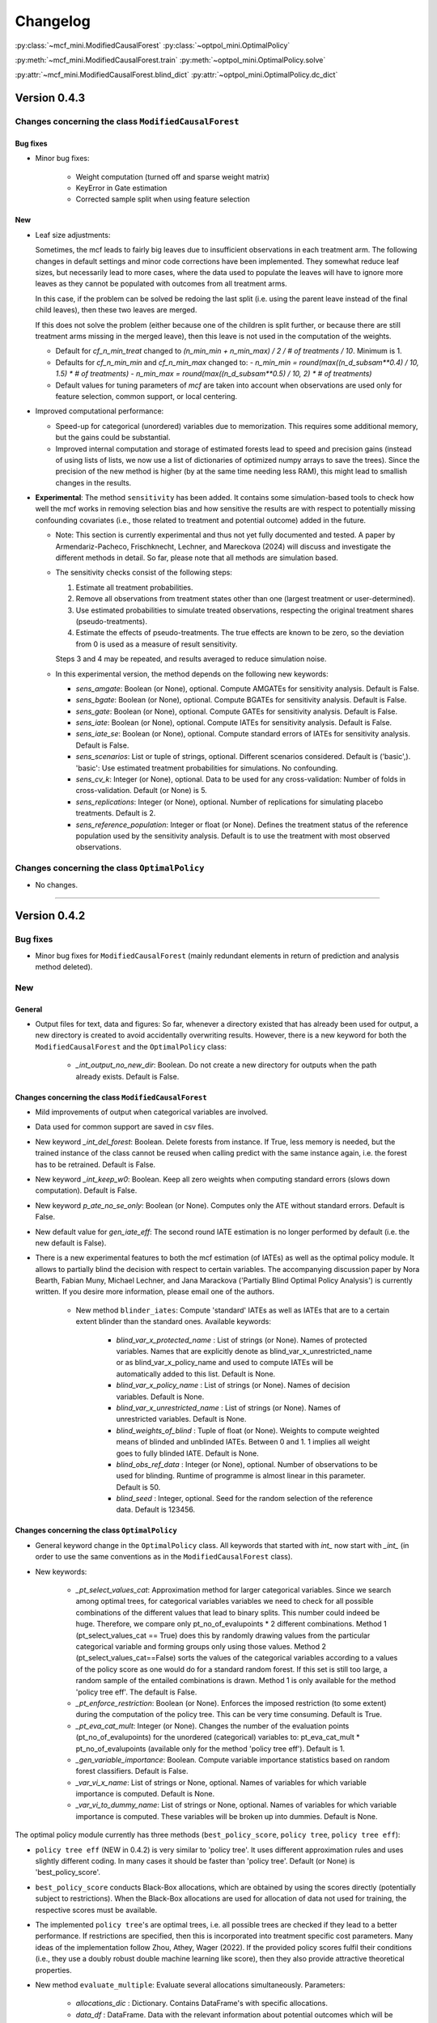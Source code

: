 Changelog
=======================
.. 
    Conventions:

    1. Add a horizontal rule ----- before adding a new entry
    2. Nest parameters of functions/methods in single backticks, e.g. `foo`
    3. Cross-references are possible for classes, and their methods and properties:
        - Refer to classes using :py:class:`~module.ClassName`, e.g. :py:class:`~mcf_functions.ModifiedCausalForest`
        - Refer to methods using :py:meth:`~module.ClassName.method_name`, e.g. :py:meth:`~mcf_functions.ModifiedCausalForest.train` 
        - Refer class properties using :py:attr:`~module.ClassName.property_name`, e.g. :py:attr:`~mcf_functions.ModifiedCausalForest.blind_dict`
    - Nested lists: You need to separate the lists with a blank line. Otherwise, the parent will be displayed as bold.

        - Wrong (will be bold):
            - A
            - B 

        - Right:

            - A
            - B

:py:class:`~mcf_mini.ModifiedCausalForest` 
:py:class:`~optpol_mini.OptimalPolicy` 

:py:meth:`~mcf_mini.ModifiedCausalForest.train`
:py:meth:`~optpol_mini.OptimalPolicy.solve`

:py:attr:`~mcf_mini.ModifiedCausalForest.blind_dict`
:py:attr:`~optpol_mini.OptimalPolicy.dc_dict`

Version 0.4.3
-------------

Changes concerning the class ``ModifiedCausalForest``
~~~~~~~~~~~~~~~~~~~~~~~~~~~~~~~~~~~~~~~~~~~~~~~~~~~~~

Bug fixes
+++++++++

- Minor bug fixes:

    - Weight computation (turned off and sparse weight matrix)
    - KeyError in Gate estimation
    - Corrected sample split when using feature selection

New
+++

- Leaf size adjustments:

  Sometimes, the mcf leads to fairly big leaves due to insufficient observations in each treatment arm. The following changes in default settings and minor code corrections have been implemented. They somewhat reduce leaf sizes, but necessarily lead to more cases, where the data used to populate the leaves will have to ignore more leaves as they cannot be populated with outcomes from all treatment arms.

  In this case, if the problem can be solved be redoing the last split (i.e. using the parent leave instead of the final child leaves), then these two leaves are merged.

  If this does not solve the problem (either because one of the children is split further, or because there are still treatment arms missing in the merged leave), then this leave is not used in the computation of the weights.

  - Default for `cf_n_min_treat` changed to `(n_min_min + n_min_max) / 2 / # of treatments / 10`. Minimum is 1.
  - Defaults for `cf_n_min_min` and `cf_n_min_max` changed to:
    - `n_min_min = round(max((n_d_subsam**0.4) / 10, 1.5) * # of treatments)`
    - `n_min_max = round(max((n_d_subsam**0.5) / 10, 2) * # of treatments)`
  - Default values for tuning parameters of `mcf` are taken into account when observations are used only for feature selection, common support, or local centering.

- Improved computational performance:

  - Speed-up for categorical (unordered) variables due to memorization. This requires some additional memory, but the gains could be substantial.
  - Improved internal computation and storage of estimated forests lead to speed and precision gains (instead of using lists of lists, we now use a list of dictionaries of optimized numpy arrays to save the trees). Since the precision of the new method is higher (by at the same time needing less RAM), this might lead to smallish changes in the results.

- **Experimental**: The method ``sensitivity`` has been added. It contains some simulation-based tools to check how well the mcf works in removing selection bias and how sensitive the results are with respect to potentially missing confounding covariates (i.e., those related to treatment and potential outcome) added in the future.

  - Note: This section is currently experimental and thus not yet fully documented and tested. A paper by Armendariz-Pacheco, Frischknecht, Lechner, and Mareckova (2024) will discuss and investigate the different methods in detail. So far, please note that all methods are simulation based.

  - The sensitivity checks consist of the following steps:

    1. Estimate all treatment probabilities.

    2. Remove all observations from treatment states other than one (largest treatment or user-determined).

    3. Use estimated probabilities to simulate treated observations, respecting the original treatment shares (pseudo-treatments).

    4. Estimate the effects of pseudo-treatments. The true effects are known to be zero, so the deviation from 0 is used as a measure of result sensitivity.

    Steps 3 and 4 may be repeated, and results averaged to reduce simulation noise.

  - In this experimental version, the method depends on the following new keywords:

    - `sens_amgate`: Boolean (or None), optional. Compute AMGATEs for sensitivity analysis. Default is False.
    - `sens_bgate`: Boolean (or None), optional. Compute BGATEs for sensitivity analysis. Default is False.
    - `sens_gate`: Boolean (or None), optional. Compute GATEs for sensitivity analysis. Default is False.
    - `sens_iate`: Boolean (or None), optional. Compute IATEs for sensitivity analysis. Default is False.
    - `sens_iate_se`: Boolean (or None), optional. Compute standard errors of IATEs for sensitivity analysis. Default is False.
    - `sens_scenarios`: List or tuple of strings, optional. Different scenarios considered. Default is ('basic',). 'basic': Use estimated treatment probabilities for simulations. No confounding.
    - `sens_cv_k`: Integer (or None), optional. Data to be used for any cross-validation: Number of folds in cross-validation. Default (or None) is 5.
    - `sens_replications`: Integer (or None), optional. Number of replications for simulating placebo treatments. Default is 2.
    - `sens_reference_population`: Integer or float (or None). Defines the treatment status of the reference population used by the sensitivity analysis. Default is to use the treatment with most observed observations.

Changes concerning the class ``OptimalPolicy``
~~~~~~~~~~~~~~~~~~~~~~~~~~~~~~~~~~~~~~~~~~~~~~~~~~~~~

- No changes.

-----

Version 0.4.2
-------------

Bug fixes
~~~~~~~~~

- Minor bug fixes for ``ModifiedCausalForest`` (mainly redundant elements in return of prediction and analysis method deleted).

New
~~~

General
+++++++

- Output files for text, data and figures: So far, whenever a directory existed that has already been used for output, a new directory is created to avoid accidentally overwriting results. However, there is a new keyword for both the ``ModifiedCausalForest`` and the ``OptimalPolicy`` class:

    - `_int_output_no_new_dir`: Boolean. Do not create a new directory for outputs when the path already exists. Default is False.

Changes concerning the class ``ModifiedCausalForest``
+++++++++++++++++++++++++++++++++++++++++++++++++++++

- Mild improvements of output when categorical variables are involved.
- Data used for common support are saved in csv files.
- New keyword `_int_del_forest`: Boolean. Delete forests from instance. If True, less memory is needed, but the trained instance of the class cannot be reused when calling predict with the same instance again, i.e. the forest has to be retrained. Default is False.
- New keyword `_int_keep_w0`: Boolean. Keep all zero weights when computing standard errors (slows down computation). Default is False.
- New keyword `p_ate_no_se_only`: Boolean (or None). Computes only the ATE without standard errors. Default is False.
- New default value for `gen_iate_eff`: The second round IATE estimation is no longer performed by default (i.e. the new default is False).
- There is a new experimental features to both the mcf estimation (of IATEs) as well as the optimal policy module. It allows to partially blind the decision with respect to certain variables. The accompanying discussion paper by Nora Bearth, Fabian Muny, Michael Lechner, and Jana Marackova ('Partially Blind Optimal Policy Analysis') is currently written. If you desire more information, please email one of the authors. 

        - New method ``blinder_iates``: Compute 'standard' IATEs as well as IATEs that are to a certain extent blinder than the standard ones. Available keywords:

            - `blind_var_x_protected_name` : List of strings (or None). Names of protected variables. Names that are explicitly denote as blind_var_x_unrestricted_name or as blind_var_x_policy_name and used to compute IATEs will be automatically added to this list. Default is None.
            - `blind_var_x_policy_name` : List of strings (or None). Names of decision variables. Default is None.
            - `blind_var_x_unrestricted_name` : List of strings (or None). Names of unrestricted variables. Default is None.
            - `blind_weights_of_blind` : Tuple of float (or None). Weights to compute weighted means of blinded and unblinded IATEs. Between 0 and 1. 1 implies all weight goes to fully blinded IATE. Default is None.
            - `blind_obs_ref_data` : Integer (or None), optional. Number of observations to be used for blinding. Runtime of programme is almost linear in this parameter. Default is 50.
            - `blind_seed` : Integer, optional. Seed for the random selection of the reference data. Default is 123456.

Changes concerning the class ``OptimalPolicy``
++++++++++++++++++++++++++++++++++++++++++++++

- General keyword change in the ``OptimalPolicy`` class. All keywords that started with `int_` now start with `_int_` (in order to use the same conventions as in the ``ModifiedCausalForest`` class).

- New keywords:

    - `_pt_select_values_cat`: Approximation method for larger categorical variables. Since we search among optimal trees, for categorical variables variables we need to check for all possible combinations of the different values that lead to binary splits. This number could indeed be huge. Therefore, we compare only pt_no_of_evalupoints * 2 different combinations. Method 1 (pt_select_values_cat == True) does this by randomly drawing values from the particular categorical variable and forming groups only using those values. Method 2 (pt_select_values_cat==False) sorts the values of the categorical variables according to a values of the policy score as one would do for a standard random forest. If this set is still too large, a random sample of the entailed combinations is drawn.  Method 1 is only available for the method 'policy tree eff'. The default is False.
    - `_pt_enforce_restriction`: Boolean (or None). Enforces the imposed restriction (to some extent) during the computation of the policy tree. This can be very time consuming. Default is True.
    - `_pt_eva_cat_mult`: Integer (or None). Changes the number of the evaluation points (pt_no_of_evalupoints) for the unordered (categorical) variables to: pt_eva_cat_mult * pt_no_of_evalupoints (available only for the method 'policy tree eff'). Default is 1.
    - `_gen_variable_importance`: Boolean. Compute variable importance statistics based on random forest classifiers. Default is False.
    - `_var_vi_x_name`: List of strings or None, optional. Names of variables for which variable importance is computed. Default is None.
    - `_var_vi_to_dummy_name`: List of strings or None, optional. Names of variables for which variable importance is computed. These variables will be broken up into dummies. Default is None.

The optimal policy module currently has three methods (``best_policy_score``, ``policy tree``, ``policy tree eff``):

- ``policy tree eff`` (NEW in 0.4.2) is very similar to 'policy tree'. It uses different approximation rules and uses slightly different coding.  In many cases it should be faster than 'policy tree'.  Default (or None) is 'best_policy_score'.
- ``best_policy_score`` conducts Black-Box allocations, which are obtained by using the scores directly (potentially subject to restrictions). When the Black-Box allocations are used for allocation of data not used for training, the respective scores must be available.
- The implemented ``policy tree``'s are optimal trees, i.e. all possible trees are checked if they lead to a better performance. If restrictions are specified, then this is incorporated into treatment specific cost parameters. Many ideas of the implementation follow Zhou, Athey, Wager (2022). If the provided policy scores fulfil their conditions (i.e., they use a doubly robust double machine learning like score), then they also provide attractive theoretical properties.

- New method ``evaluate_multiple``: Evaluate several allocations simultaneously.  Parameters:

    - `allocations_dic` : Dictionary. Contains DataFrame's with specific allocations.
    - `data_df` : DataFrame. Data with the relevant information about potential outcomes which will be used to evaluate the allocations.

-----

Version 0.4.1
-------------

Bug fixes
~~~~~~~~~

- Bug fix for AMGATE and Balanced GATE (BGATE)
- Minor bug fixes in Forest and Optimal Policy module

New
~~~

- We provide the change_log.py script, which provides extensive information on past changes and upcoming changes.
- We provide example data and example files on how to use ``ModifiedCausalForest`` and ``OptimalPolicy`` in various ways.

    - The following data files are provided. The names are self-explanatory. The number denotes the sample size, x are features, y is outcome, d is treatment, and ps denotes policy scores.:

        - data_x_1000.csv
        - data_x_4000.csv
        - data_x_ps_1_1000.csv
        - data_x_ps_2_1000.csv
        - data_y_d_x_1000.csv
        - data_y_d_x_4000.csv

    - The following example programmes are provided:

        - all_parameters_mcf.py, all_parameters_optpolicy.py: Contains an explanation of all available parameters / keywords for the ``ModifiedCausalForest`` and ``OptimalPolicy`` classes.
        - min_parameters_mcf.py, min_parameters_optpolicy.py: Contains the minimum specifications to run the methods of the ``ModifiedCausalForest`` and ``OptimalPolicy`` classes.
        - training_prediction_data_same_mcf.py: One suggestion on how to proceed when data to train and fill the forest are the same as those used to compute the effects.
        - mcf_and_optpol_combined.py: One suggestion on how to combine mcf and optimal policy estimation in a simple split sample approach.

-----

Version 0.4.0
-------------

Both the mcf module and the optimal policy module have undergone major revisions. The goal was to increase scalability and reduce internal complexity of the modules. The entire package now runs on Python 3.11, which is also recommended and tested. Note that all keywords changed compared to prior versions. Refer to the APIs for an updated list. For details on the updated worfklow, consult the respective tutorials.

What's New
~~~~~~~~~~

Changes concerning the class ``ModifiedCausalForest``:
++++++++++++++++++++++++++++++++++++++++++++++++++++++

- Update in the feature selection algorithm.
- Update in the common support estimation.
- Updates related to GATE estimation:
  - Wald tests are no longer provided,
  - MGATEs are no longer estimated.
  - AMGATEs will be conducted for the same heterogeneity variables as the GATEs.
  - New parameter `p_iate_m_ate` to compute difference of the IATEs and the ATE. The default is False.
- New parameter `p_iate_eff`.
- Introduction of the BGATEs.
- Sample reductions for computational speed ups, need to be user-defined. Related options are removed from the mcf:

    - `_int_red_split_sample`
    - `_int_red_split_sample_pred_share`
    - `_int_smaller_sample`
    - `_int_red_training`
    - `_int_red_training_share`
    - `_int_red_prediction`
    - `_int_red_prediction_share`
    - `_int_red_largest_group_train`
    - `_int_red_largest_group_train_share`

- Improved scalability by splitting training data into chunks and taking averages.
- Unified data concept to deal with common support and local centering.

Name Changes and Default Updates
~~~~~~~~~~~~~~~~~~~~~~~~~~~~~~~~

- All keywords are changed. Please refer to the :doc:`python_api`.

-----

Version 0.3.3
-------------

What's New
~~~~~~~~~~

- Now runs also on Python 3.10.x.
- Renaming of output: Marginal effects became Moderated effects.
- Speed and memory improvements:

    - Weight matrix computed in smaller chunks for large data
    - There is also a parameter that comes along this change (which should usually not be changed by the user)
    - `_weight_as_sparse_splits`  Default value is round(Rows of prediction data * rows of Fill_y data / (20'000 * 20'000))
    
- Additional and improved statistics for balancing tests.

Bug fixes
~~~~~~~~~

- Correction of prognostic score nearest neighbour matching when local centering was activated.

Name Changes and Default Updates
~~~~~~~~~~~~~~~~~~~~~~~~~~~~~~~~

- Name changes:

    - `m_share_min` --> `m_min_share`
    - `m_share_max` --> `m_max_share`
    - `nw_kern_flag` --> `nw_kern`
    - `atet_flag` --> `atet`
    - `gatet_flag` --> `gatet`
    - `iate_flag` --> `iate`
    - `iate_se_flag` --> `iate_se`
    - `iate_eff_flag` --> `iate_eff`
    - `iate_cv_flag` --> `iate_cv`
    - `cond_var_flag` --> `cond_var`
    - `knn_flag` --> `knn`
    - `clean_data_flag` --> `clean_data`

- Default values

    - `alpha_reg_min` = 0.05
    - `alpha_reg_max` = 0.15
    - If `alpha_reg_grid` = 1 (default): `alpha` = (`alpha_reg_min` + `alpha_reg_ax`)/2
    - `m_share_min` = 0.1
    - `m_share_max` = 0.6
    - `m_grid` = 1
    - number of variables used for splitting = share * total # of variable
    - If `m_grid` == 1: `m_share` = (`m_share_min` + `m_share_max`)/2
    - `n_min_min` = `n_d` ** 0.4/6; at least 4
    - `n_min_max` = sqrt(`n_d`)/6, at least ^4 where n_d denotes the number of observations in the smallest treatment arm
    - If `n_min_grid` == 1: `n_min`=(`n_min_min` + `n_min_max`)/2
    - `n_min_treat` = `n_min_min` + `n_min_max`)/2 / # of treatments / 4. Minimum is 2.

-----

Version 0.3.2
-------------

What's New
~~~~~~~~~~

- In estimation use cross-fitting to compute the IATEs. To enable cross-fitting set iate_cv to True. The default is False. The default number of folds is 5 and can be overwritten via the input argument iate_cv_folds. The estimates are stored in the  iate_cv_file.csv. Further information on estimation and descriptives are stored in the iate_cv_file.txt.
- Compare GATE(x) to GATE(x-1), where x is the current evaluation point and x-1 the previous one by setting GATE_MINUS_PREVIOUS to True. The default is False.
- Set n_min_treat to regulate the minimum number of observations in the treatment leaves.
- Experimental support for Dask. The default for multiprocessing is Ray. You may deploy Dask by setting _RAY_OR_DASK ='dask'. Note that with Dask the call of the programme needs to proteced by setting ``__name__ == '__main__'``

Bug fixes
~~~~~~~~~

- Minor bug when GATEs were printed is fixed.
- Updated labels in sorted effects plots.

Name Changes and Default Updates
~~~~~~~~~~~~~~~~~~~~~~~~~~~~~~~~

- `effiate_flag` = `iate_eff_flag`
- `smooth_gates` = `gates_smooth`
- `smooth_gates_bandwidth` = `gates_smooth_bandwidth`
- `smooth_gates_no_evaluation_points` = `gates_smooth_no_evaluation_points`
- `relative_to_first_group_only` = `post_relative_to_first_group_only`
- `bin_corr_yes` = `post_bin_corr_yes`
- `bin_corr_threshold` = `post_bin_corr_threshold`
- Increase in the default for sampling share
- New defaults for feature selection
  - `fs_other_sample_share` = 0.33
  - `fs_rf_threshold` = 0.0001
- Defaults for `n_min_min` increased to n**0.4/10, at least 3; -1: n**0.4/5 - where n is the number of observations in the smallest treatment arm.
- Number of parallel processes set to `mp_parallel` = 80% of logical cores.
- `subsample_factor_eval` = True, where True means 2 * subsample size used for tree.

Version 0.3.1
-------------

What's New
~~~~~~~~~~

- New experimental feature: A new module is provided (optpolicy_with_mcf) that combines mcf estimations of IATEs with optimal policies (black-box and policy trees). It also provides out-of-sample evaluations of the allocations. For more details refer to Cox, Lechner, Bollens (2022) and user_evaluate_optpolicy_with_mcf.py.

Bug fixes
~~~~~~~~~

- csv files for GATE tables can also deal with general treatment definitions
- `_mp_with_ray` no longer an input argument
- names_pot_iate is an additional return from the estimator. It is a 2-tuple with the list of potentially outcomes.
- `return_iate_sp` is a new parameter to algorithm to predict and return effects despite `with_output` being set to False.

-----

Version 0.3.0
-------------

What's New
~~~~~~~~~~

- The mcf supports an object-oriented interface: new class ``ModifiedCausalForest`` and methods (``predict``, ``train`` and ``train_predict``).
- Delivery of potential outcome estimates for which local centering is reversed by setting `l_centering_undo_iate` to True; default is True.
- Readily available tables for GATEs, AMGATEs, and MGATEs. Generated tables summarize all estimated causal effects. Tables are stored in respective folders.
- The optimal policy function is generalized to encompass also stochastic treatment allocations.

Bug fixes
~~~~~~~~~

- Training and prediction are done in separate runs.
- Issue in optimal policy learning for unobserved treatment was resolved.

-----

Version 0.2.6
-------------

Bug fixes
~~~~~~~~~

- Bug fix in general_purpose.py

-----

Version 0.2.5 (yanked)
----------------------

Bug fixes
~~~~~~~~~

- Bug fix in bootstrap of optimal policy module.

What's New
~~~~~~~~~~

- Change in output directory structure.
- Name change of file with predicted IATE (ends <foo>_IATE.csv)
- default value of `l_centering_replication` changed from False to True.
- More efficient estimation of IATE, referred to as EffIATE

-----

Version 0.2.4
-------------

Bug fixes
~~~~~~~~~

- Bug fix for cases when outcome had no variation when splitting.

What's New
~~~~~~~~~~

- File with IATEs also contains indicator of specific cluster in k-means clustering.
- Option for guaranteed replicability of results. sklearn.ensemble.RandomForestRegressor does not necessarily replicable results (due to threading). A new keyword argument (l_centering_replication, default is False) is added. Setting this argument to True slows down local centering a but but removes that problem

-----

Version 0.2.3
-------------

Bug fixes
~~~~~~~~~

- Missing information in init.py.

-----

Version 0.2.2
-------------

Bug fixes
~~~~~~~~~

- Bug fix in plotting GATEs.

What's New
~~~~~~~~~~

- ATEs are saved in csv file (same as data for figures and other effects).

-----

Version 0.2.1
-------------

Bug fixes
~~~~~~~~~

- Bug fix in MGATE estimation, which led to program aborting.

-----

Version 0.2.0
-------------

Bug fixes
~~~~~~~~~

- Bug fix for policy trees under restrictions.
- Bug fix for GATE estimation (when weighting was used).

What's New
~~~~~~~~~~

- Main function changed from ``ModifiedCausalForest()`` to ``modified_causal_forest()``.
- Complete seeding of random number generator.
- Keyword modifications:

    - `stop_empty` removed as parameter,
    - `descriptive_stats` becomes `_descriptive_stats`,
    - `dpi` becomes `_dpi`,
    - `fontsize` becomes `_fontsize`,
    - `mp_vim_type` becomes `_mp_vim_type`,
    - `mp_weights_tree_batch` becomes `_mp_weights_tree_batch`,
    - `mp_weights_type` becomes `_mp_weights_type`,
    - `mp_with_ray` becomes `_mp_with_ray`,
    - `no_filled_plot` becomes `_no_filled_plot`,
    - `show_plots` becomes `_show_plots`,
    - `verbose` becomes `_verbose`,
    - `weight_as_sparse` becomes `_weight_as_sparse`,
    - `support_adjust_limits` new keyword for common support.

- Experimental version of continuous treatment. Newly introduced keywords here

    - `d_type`
    - `ct_grid_nn`
    - `ct_grid_w`
    - `ct_grid_dr`

- The optimal policy function contains new rules based on 'black box' approaches, i.e., using the potential outcomes directly to obtain optimal allocations.
- The optimal policy function allows to describe allocations with respect to other policy variables than the ones used for determining the allocation.
- Plots:

    - improved plots
    - new overlapping plots for common support analysis

-----

Version 0.1.4
-------------

Bug fixes
~~~~~~~~~

- Bug fix for predicting from previously trained and saved forests.
- Bug fix in `mcf_init_function` when there are missing values.

What's New
~~~~~~~~~~

- `_mp_ray_shutdown` new defaults. If object size is smaller 100,000, the default is False and else True.

-----

Version 0.1.3
-------------

Bug fixes
~~~~~~~~~

- Minor bug fixes, which led to unstable performance.

What's New
~~~~~~~~~~

- `subsample_factor` is split into `subsample_factor_eval` and `subsample_factor_forest`.
- New default value for `stop_empty`.
- Optimal policy module computes the policy tree also sequentially. For this purpose, the ``optpoltree`` API has changed slightly. Renamed input arguments are

    - `ft_yes`
    - `ft_depth`
    - `ft_min_leaf_size`
    - `ft_no_of_evalupoints`
    - `ft_yes`

- the new input arguments for the sequential tree are:

    - `st_yes`
    - `st_depth`
    - `st_min_leaf_size`

-----

Version 0.1.2
-------------

Bug fixes
~~~~~~~~~

- Common support with very few observations is turned off.
- Minor fix of MSE computation for multiple treatments.  

What's New  
~~~~~~~~~~

- New default values for  

    - `alpha_reg_grid`
    - `alpha_reg_max`
    - `alpha_reg_min`
    - `knn_flag`
    - `l_centering`
    - `mp_parallel`
    - `p_diff_penalty`
    - `random_thresholds`
    - `se_boot_ate`
    - `se_boot_gate`
    - `se_boot_iate`
    - `stop_empty`

- Consistent use of a new random number generator.
- Ray is initialized once.
- Ray can be fine-tuned via

    - `_mp_ray_del`
    - `_mp_ray_shutdown`,
    - `mp_ray_objstore_multiplier` becomes `_mp_ray_objstore_multiplier`

- New options to deal with larger data sets:

    - `reduce_split_sample`: split sample in a part used for estimation and predicting the effects for given x; large prediction sample may increase running time.
    - `reduce_training`: take a random sample from training data.
    - `reduce_prediction`: take a random sample from prediction data.
    - `reduce_largest_group_train`: reduce the largest group in the training data; this should be less costly in terms of precision than taking random samples.

- Optional IATEs via `iate_flag` and optional standard errors via `iate_se_flag`.
- ``ModifiedCausalForest()`` now also returns potential outcomes and their variances.
- `mp_with_ray` is a new input argument to ``‌optpoltree()``;  Ray can be used for multiprocessing when calling ``‌optpoltree()``.
- Block-bootstrap on :math:`w_i \times y_i` is the new clustered standard errors default. This is slower but likely to be more accurate  than the aggregation within-clusters deployed before.

-----

Version 0.1.1
-------------

Bug fixes
~~~~~~~~~

- Minor bug fixes concerning `with_output`, `smaller_sample`, (A,AM)GATE/IATE-ATE plots, and the sampling weights.

What's New
~~~~~~~~~~

- Optional tree-specific subsampling for evaluation sample (subsample variables got new names).
- k-Means cluster indicator for the IATEs saved in file with IATE predictions.
- Evaluation points of GATE figures are included in the output csv-file.
- Exception raised if choice based sampling is activated and there is no treatment information in predictions file.
- New defaults for `random_thresholds`; by default the value is set to 20 percent of the square-root of the number of training observations.
- Stabilizing ``ray`` by deleting references to object store and tasks
- The function ``ModifiedCausalForest()`` returns now ATE, standard error (SE) of the ATE, GATE, SE of the GATE, IATE, SE of the IATE, and the name of the file with the predictions.

-----

Version 0.1.0
-------------

Bug fixes
~~~~~~~~~~

- Bug fix for dealing with missings.
- Bug fixes for problems computing treatment effects for treatment populations.
- Bug fixes for the use of panel data and clustering.

What's New
~~~~~~~~~~

- `post_kmeans_no_of_groups` can now be a list or tuple with multiple values for the number of clusters; the optimal value is chosen through silhouette analysis.
- Detection of numerical variables added; raises an exception for non-numerical inputs.
- All variables used are shown in initial treatment-specific statistics to detect common support issues.
- Improved statistics for common support analysis.

Experimental
~~~~~~~~~~~~

- Optimal Policy Tool building policy trees included bases on estimated IATEs (allowing implicitly for constraints and programme costs).
